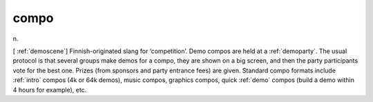 .. _compo:

============================================================
compo
============================================================

n\.

[ :ref:`demoscene`\] Finnish-originated slang for ‘competition’.
Demo compos are held at a :ref:`demoparty`\.
The usual protocol is that several groups make demos for a compo, they are shown on a big screen, and then the party participants vote for the best one.
Prizes (from sponsors and party entrance fees) are given.
Standard compo formats include :ref:`intro` compos (4k or 64k demos), music compos, graphics compos, quick :ref:`demo` compos (build a demo within 4 hours for example), etc.

